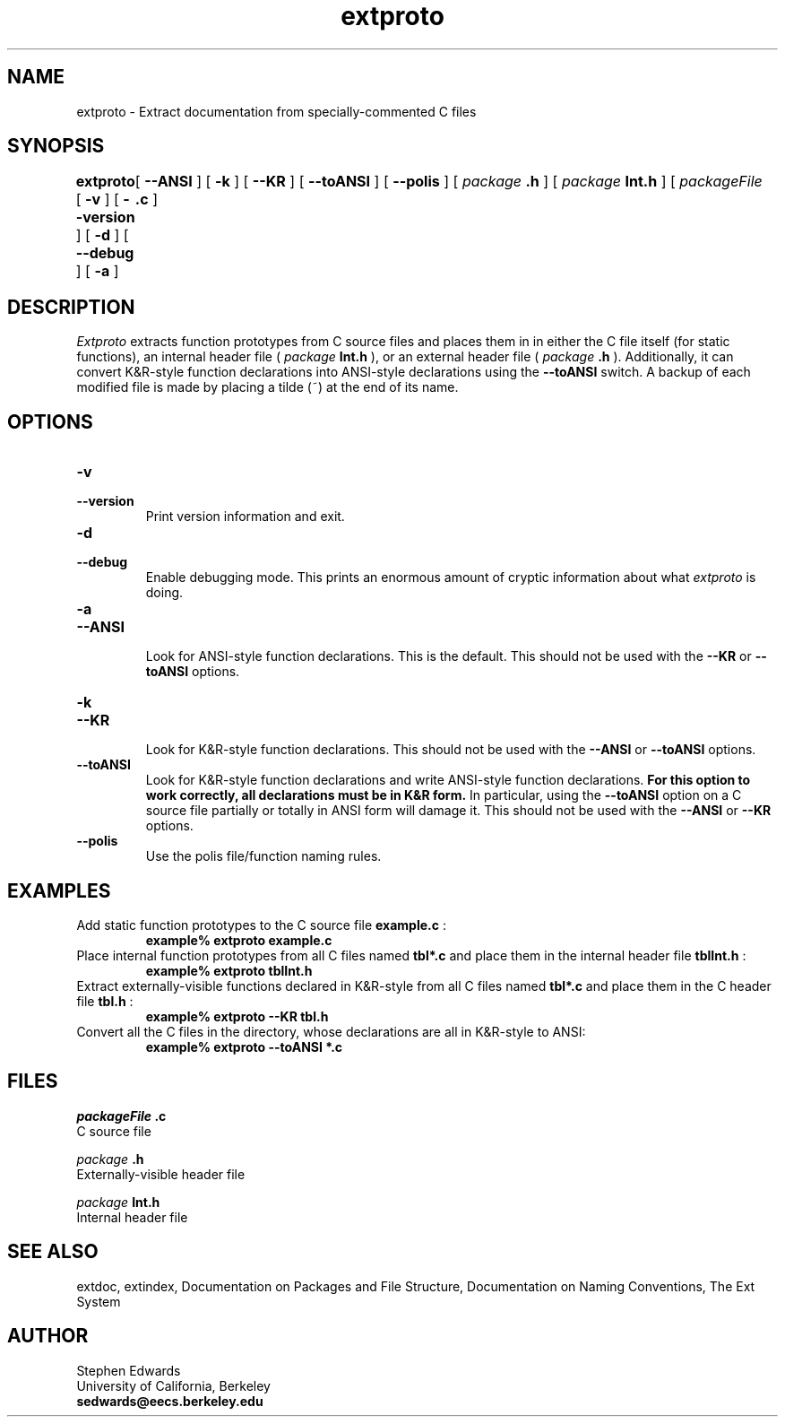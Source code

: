.\"
.\" Generated automatically by htmltoman.pl
.\"
.TH  extproto  1
.SH NAME
extproto \- Extract documentation from specially\-commented C files
.SH SYNOPSIS
.B extproto
[ 
.B  \-v 
] [ 
.B  \-\-version 
] [ 
.B  \-d 
] [ 
.B  \-\-debug 
] [ 
.B  \-a 
]	[ 
.B  \-\-ANSI 
] [ 
.B  \-k 
] [ 
.B  \-\-KR 
] [ 
.B  \-\-toANSI 
] [ 
.B  \-\-polis 
] [ 
.I package
.B .h
] [ 
.I package
.B Int.h
] [ 
.I packageFile
.B .c
]
.SH DESCRIPTION
.I Extproto
extracts function prototypes from C source files and
places them in in either the C file itself (for static functions), an
internal header file (
.I package
.B Int.h
), or an external
header file (
.I package
.B .h
).  Additionally, it can
convert K&R\-style function declarations into ANSI\-style declarations
using the 
.B \-\-toANSI
switch. 
A backup of each modified file is made by placing a tilde (~) at the
end of its name. 
.SH OPTIONS
.TP  
.B \-v
.br
.ns
.TP  
.B \-\-version
.br
.ns
Print version information and exit. 
.TP  
.B \-d
.br
.ns
.TP  
.B \-\-debug
.br
.ns
Enable debugging mode.  This prints an enormous amount of cryptic
information about what 
.I extproto
is doing. 
.TP  
.B \-a
.br
.ns
.TP  
.B \-\-ANSI
.br
.ns
Look for ANSI\-style function declarations.  This is the default.
This should not be used with the 
.B \-\-KR
or
.B \-\-toANSI
options. 
.TP  
.B \-k
.br
.ns
.TP  
.B \-\-KR
.br
.ns
Look for K&R\-style function declarations.  This should not be
used with the 
.B \-\-ANSI
or 
.B \-\-toANSI
options. 
.TP  
.B \-\-toANSI
.br
.ns
Look for K&R\-style function declarations and write ANSI\-style
function declarations.  
.B  For this option to work correctly, all declarations must be in K&R form.
In particular, using the
.B \-\-toANSI
option on a C source file partially or totally in
ANSI form will damage it.  This should not be used with the
.B \-\-ANSI
or 
.B \-\-KR
options. 
.TP  
.B \-\-polis
.br
.ns
Use the polis file/function naming rules. 
.SH EXAMPLES
Add static function prototypes to the C source file 
.B example.c
:
.RS
.sp .5
.nf
.B  example% extproto example.c 
.fi
.RE
Place internal function prototypes from all C files named 
.B tbl*.c
and
place them in the internal header file 
.B tblInt.h
:
.RS
.sp .5
.nf
.B  example% extproto tblInt.h 
.fi
.RE
Extract externally\-visible functions declared in K&R\-style from all C
files named 
.B tbl*.c
and place them in the C header file
.B tbl.h
:
.RS
.sp .5
.nf
.B  example% extproto \-\-KR tbl.h 
.fi
.RE
Convert all the C files in the directory, whose declarations are all in
K&R\-style to ANSI:
.RS
.sp .5
.nf
.B  example% extproto \-\-toANSI *.c 
.fi
.RE
.SH FILES
 
.I packageFile
.B .c
 C source file 
.br
 
.I package
.B .h
 Externally\-visible header file 
.br
 
.I package
.B Int.h
 Internal header file 
.br
.SH SEE ALSO
extdoc,
extindex,
Documentation on Packages and File Structure,
Documentation on Naming Conventions,
The Ext System
.SH AUTHOR
Stephen Edwards 
.br
University of California, Berkeley 
.br
.B sedwards@eecs.berkeley.edu

